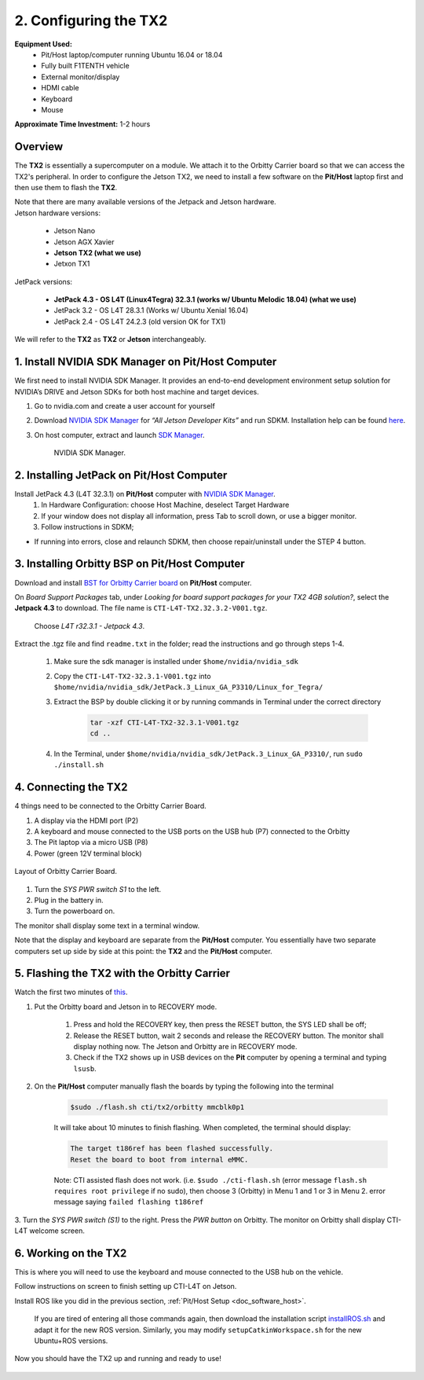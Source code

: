 .. _doc_software_jetson:

2. Configuring the TX2
==========================
**Equipment Used:**
	* Pit/Host laptop/computer running Ubuntu 16.04 or 18.04
	* Fully built F1TENTH vehicle
	* External monitor/display
	* HDMI cable
	* Keyboard
	* Mouse

**Approximate Time Investment:** 1-2 hours

Overview
---------
The **TX2** is essentially a supercomputer on a module. We attach it to the Orbitty Carrier board so that we can access the TX2's peripheral. In order to configure the Jetson TX2, we need to install a few software on the **Pit/Host** laptop first and then use them to flash the **TX2**.

| Note that there are many available versions of the Jetpack and Jetson hardware.
| Jetson hardware versions:

	* Jetson Nano
	* Jetson AGX Xavier
	* **Jetson TX2 (what we use)**
	* Jetxon TX1

JetPack versions:

	* **JetPack 4.3 - OS L4T (Linux4Tegra) 32.3.1 (works w/ Ubuntu Melodic 18.04) (what we use)**
	* JetPack 3.2 - OS L4T 28.3.1 (Works w/ Ubuntu Xenial 16.04) 
	* JetPack 2.4 - OS L4T 24.2.3 (old version OK for TX1)

We will refer to the **TX2** as **TX2** or **Jetson** interchangeably.

1. Install NVIDIA SDK Manager on Pit/Host Computer
-----------------------------------------------------
We first need to install NVIDIA SDK Manager. It provides an end-to-end development environment setup solution for NVIDIA’s DRIVE and Jetson SDKs for both host machine and target devices.

#. Go to nvidia.com and create a user account for yourself
#. Download `NVIDIA SDK Manager <https://developer.nvidia.com/nvidia-sdk-manager>`_ for *“All Jetson Developer Kits”* and run SDKM. Installation help can be found `here <https://docs.nvidia.com/sdk-manager/install-with-sdkm-jetson/index.html#install-with-sdkm-jetson>`_.
#. On host computer, extract and launch `SDK Manager <https://docs.nvidia.com/sdk-manager/install-with-sdkm-jetson/index.html>`_.

	.. figure:: img/jetson/jetson02.png
	  	:align: center

		NVIDIA SDK Manager.


2. Installing JetPack on Pit/Host Computer
--------------------------------------------
Install JetPack 4.3 (L4T 32.3.1) on **Pit/Host** computer with `NVIDIA SDK Manager <https://docs.nvidia.com/sdk-manager/install-with-sdkm-jetson/index.html>`_.
	#. In Hardware Configuration: choose Host Machine, deselect Target Hardware
	#. If your window does not display all information, press Tab to scroll down, or use a bigger monitor.
	#. Follow instructions in SDKM;
	
* If running into errors, close and relaunch SDKM, then choose repair/uninstall under the STEP 4 button.

3. Installing Orbitty BSP on Pit/Host Computer
------------------------------------------------
Download and install `BST for Orbitty Carrier board <http://connecttech.com/support/resource-center/nvidia-jetson-tx2-tx1-product-support/>`_ on **Pit/Host** computer.

On *Board Support Packages* tab, under *Looking for board support packages for your TX2 4GB solution?*, select the **Jetpack 4.3** to download. The file name is ``CTI-L4T-TX2.32.3.2-V001.tgz``.

	.. figure:: img/jetson/jetson03.png
	  	:align: center

		Choose *L4T r32.3.1 - Jetpack 4.3*.


Extract the .tgz file and find ``readme.txt`` in the folder; read the instructions and go through steps 1-4.

	#. Make sure the sdk manager is installed under ``$home/nvidia/nvidia_sdk``
	#. Copy the ``CTI-L4T-TX2-32.3.1-V001.tgz`` into ``$home/nvidia/nvidia_sdk/JetPack.3_Linux_GA_P3310/Linux_for_Tegra/``
	#. Extract the BSP by double clicking it or by running commands in Terminal under the correct directory

		.. code:: bash

			tar -xzf CTI-L4T-TX2-32.3.1-V001.tgz
			cd ..

	#. In the Terminal, under ``$home/nvidia/nvidia_sdk/JetPack.3_Linux_GA_P3310/``, run ``sudo ./install.sh``

4. Connecting the TX2
-------------------------
4 things need to be connected to the Orbitty Carrier Board.

#. A display via the HDMI port (P2)
#. A keyboard and mouse connected to the USB ports on the USB hub (P7) connected to the Orbitty
#. The Pit laptop via a micro USB (P8)
#. Power (green 12V terminal block)

.. figure:: img/jetson/jetson04.png
	:align: center

	Layout of Orbitty Carrier Board.

#. Turn the *SYS PWR switch S1* to the left. 
#. Plug in the battery in.
#. Turn the powerboard on. 

The monitor shall display some text in a terminal window.

Note that the display and keyboard are separate from the **Pit/Host** computer. You essentially have two separate computers set up side by side at this point: the **TX2** and the **Pit/Host** computer.

5. Flashing the TX2 with the Orbitty Carrier
----------------------------------------------
Watch the first two minutes of `this <http://connecttech.com/flashing-nvidia-jetson-tx2-tx1-module/>`_.

#. Put the Orbitty board and Jetson in to RECOVERY mode.
	
	#. Press and hold the RECOVERY key, then press the RESET button, the SYS LED shall be off;
	#. Release the RESET button, wait 2 seconds and release the RECOVERY button. The monitor shall display nothing now. The Jetson and Orbitty are in RECOVERY mode.
	#. Check if the TX2 shows up in USB devices on the **Pit** computer by opening a terminal and typing ``lsusb``. 

#. On the **Pit/Host** computer manually flash the boards by typing the following into the terminal
	
	.. code:: bash

		$sudo ./flash.sh cti/tx2/orbitty mmcblk0p1

	It will take about 10 minutes to finish flashing. When completed, the terminal should display:

	.. code:: bash

		The target t186ref has been flashed successfully.
		Reset the board to boot from internal eMMC.

	Note: CTI assisted flash does not work. (i.e. ``$sudo ./cti-flash.sh`` (error message ``flash.sh requires root privilege`` if no sudo), then choose 3 (Orbitty) in Menu 1 and 1 or 3 in Menu 2. error message saying ``failed flashing t186ref``

3. Turn the *SYS PWR switch (S1)* to the right. Press the *PWR button* on Orbitty. The monitor on Orbitty shall
display CTI-L4T welcome screen.

6. Working on the TX2
-----------------------
This is where you will need to use the keyboard and mouse connected to the USB hub on the vehicle.

Follow instructions on screen to finish setting up CTI-L4T on Jetson.

Install ROS like you did in the previous section, :ref:`Pit/Host Setup <doc_software_host>`.

	If you are tired of entering all those commands again, then download the installation script `installROS.sh <https://github.com/jetsonhacks/installROSTX2>`_ and adapt it for the new ROS version. Similarly, you may modify ``setupCatkinWorkspace.sh`` for the new Ubuntu+ROS versions.

Now you should have the TX2 up and running and ready to use!

.. figure:: img/jetson/jetson05.gif
	:align: center

.. `Professor Rosa Zheng <http://www.lehigh.edu/~yrz218/>`_ from Lehigh University has compiled a fantastic on how to set up the software.

	.. raw:: html

		<iframe width="700" height="500" src="https://drive.google.com/file/d/1N1FiPtAqpbeAYlKoFA4Tsxl0XC_Y8niT/preview" width="640" height="480"></iframe>